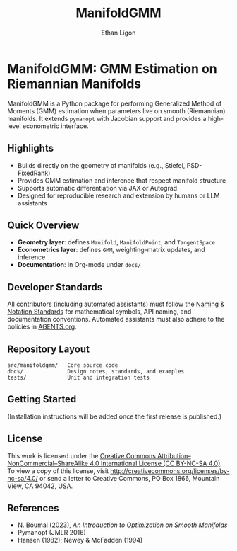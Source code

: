 #+TITLE: ManifoldGMM
#+AUTHOR: Ethan Ligon
#+OPTIONS: toc:nil num:nil

* ManifoldGMM: GMM Estimation on Riemannian Manifolds
ManifoldGMM is a Python package for performing Generalized Method of Moments (GMM)
estimation when parameters live on smooth (Riemannian) manifolds.  It extends
=pymanopt= with Jacobian support and provides a high-level econometric interface.

** Highlights
- Builds directly on the geometry of manifolds (e.g., Stiefel, PSD-FixedRank)
- Provides GMM estimation and inference that respect manifold structure
- Supports automatic differentiation via JAX or Autograd
- Designed for reproducible research and extension by humans or LLM assistants

** Quick Overview
- *Geometry layer*: defines =Manifold=, =ManifoldPoint=, and =TangentSpace=
- *Econometrics layer*: defines =GMM=, weighting-matrix updates, and inference
- *Documentation*: in Org-mode under =docs/=

** Developer Standards
All contributors (including automated assistants) must follow the
[[file:docs/standards/naming_notation.org][Naming & Notation Standards]]
for mathematical symbols, API naming, and documentation conventions.
Automated assistants must also adhere to the policies in [[file:AGENTS.org][AGENTS.org]].

** Repository Layout
#+begin_example
src/manifoldgmm/   Core source code
docs/              Design notes, standards, and examples
tests/             Unit and integration tests
#+end_example

** Getting Started
(Installation instructions will be added once the first release is published.)

** License
This work is licensed under the [[file:LICENSE.org][Creative Commons Attribution–NonCommercial–ShareAlike 4.0 International License (CC BY-NC-SA 4.0)]].
To view a copy of this license, visit http://creativecommons.org/licenses/by-nc-sa/4.0/ or send a letter to Creative Commons, PO Box 1866, Mountain View, CA 94042, USA.

** References
- N. Boumal (2023), /An Introduction to Optimization on Smooth Manifolds/
- Pymanopt (JMLR 2016)
- Hansen (1982); Newey & McFadden (1994)

